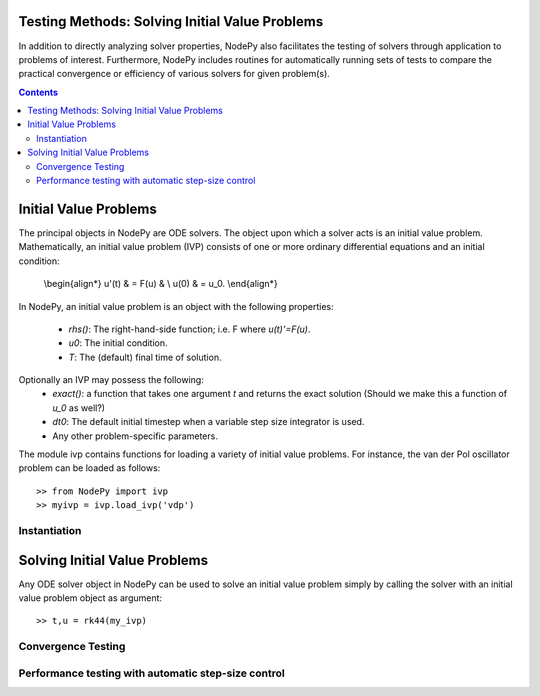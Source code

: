 Testing Methods: Solving Initial Value Problems
===============================================

In addition to directly analyzing solver properties, NodePy also facilitates
the testing of solvers through application to problems of interest.
Furthermore, NodePy includes routines for automatically running sets of
tests to compare the practical convergence or efficiency of various solvers
for given problem(s).


.. contents::


.. _ivp:

Initial Value Problems
======================

The principal objects in NodePy are ODE solvers.  The object
upon which a solver acts is an initial value problem.  Mathematically,
an initial value problem (IVP) consists of one or more ordinary
differential equations and an initial condition:

    \\begin{align*}
    u'(t) & = F(u) & \\
    u(0) & = u_0.
    \\end{align*}

In NodePy,
an initial value problem is an object with the following properties:

    * *rhs()*: The right-hand-side function; i.e. F where `u(t)'=F(u)`.
    * *u0*:  The initial condition.
    * *T*:   The (default) final time of solution.

Optionally an IVP may possess the following:
    * *exact()*: a function that takes one argument `t` and returns the exact
      solution (Should we make this a function of `u_0` as well?)
    * *dt0*: The default initial timestep when a variable step size integrator
      is used.
    * Any other problem-specific parameters.

The module ivp contains functions for loading a variety of initial
value problems.  For instance, the van der Pol oscillator problem
can be loaded as follows::

    >> from NodePy import ivp
    >> myivp = ivp.load_ivp('vdp')


Instantiation
-------------

.. automethod:: nodepy.ivp.detest


Solving Initial Value Problems
==============================

Any ODE solver object in NodePy can be used to solve an initial value
problem simply by calling the solver with an initial value problem object
as argument::

    >> t,u = rk44(my_ivp)


.. automethod:: nodepy.ode_solver.ODESolver.__call__


Convergence Testing
-------------------

.. automethod:: nodepy.convergence.ctest

Performance testing with automatic step-size control
----------------------------------------------------

.. automethod:: nodepy.convergence.ptest

